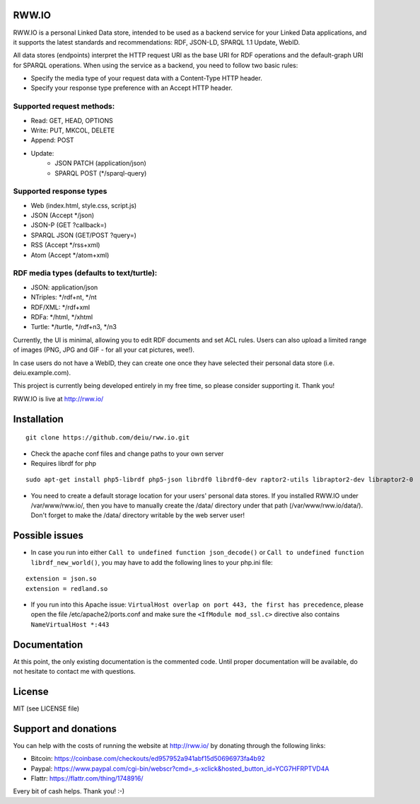 .. image:: http://fcns.eu/rww-logo.png
  :alt: RWW.IO
    :align: right

RWW.IO
======

RWW.IO is a personal Linked Data store, intended to be used as a backend service for your Linked Data applications, and it
supports the latest standards and recommendations: RDF, JSON-LD, SPARQL 1.1 Update, WebID.

All data stores (endpoints) interpret the HTTP request URI as the base URI for RDF operations and the default-graph URI for SPARQL operations. When using the service as a backend, you need to follow two basic rules:

- Specify the media type of your request data with a Content-Type HTTP header.
- Specify your response type preference with an Accept HTTP header.


Supported request methods:
--------------------------

- Read: GET, HEAD, OPTIONS
- Write: PUT, MKCOL, DELETE
- Append: POST
- Update:
    - JSON PATCH (application/json)
    - SPARQL POST (*/sparql-query)



Supported response types
------------------------

- Web (index.html, style.css, script.js)
- JSON (Accept */json)
- JSON-P (GET ?callback=)
- SPARQL JSON (GET/POST ?query=)
- RSS (Accept */rss+xml)
- Atom (Accept */atom+xml)


RDF media types (defaults to text/turtle):
----------------
- JSON: application/json
- NTriples: */rdf+nt, */nt
- RDF/XML: */rdf+xml
- RDFa: */html, */xhtml
- Turtle: */turtle, */rdf+n3, */n3



Currently, the UI is minimal, allowing you to edit RDF documents and set ACL rules. Users can also upload a limited range of images (PNG, JPG and GIF - for all your cat pictures, wee!).

In case users do not have a WebID, they can create one once they have selected their personal data store (i.e. deiu.example.com).

This project is currently being developed entirely in my free time, so please consider supporting it. Thank you!

RWW.IO is live at http://rww.io/

Installation 
============

::

    git clone https://github.com/deiu/rww.io.git


- Check the apache conf files and change paths to your own server

- Requires librdf for php

::

    sudo apt-get install php5-librdf php5-json librdf0 librdf0-dev raptor2-utils libraptor2-dev libraptor2-0
    

- You need to create a default storage location for your users' personal data stores. If you installed RWW.IO under /var/www/rww.io/, then you have to manually create the /data/ directory under that path (/var/www/rww.io/data/). Don't forget to make the /data/ directory writable by the web server user!

Possible issues
===============

- In case you run into either ``Call to undefined function json_decode()`` or ``Call to undefined function librdf_new_world()``, you may have to add the following lines to your php.ini file:
::

    extension = json.so
    extension = redland.so


- If you run into this Apache issue: ``VirtualHost overlap on port 443, the first has precedence``, please open the file /etc/apache2/ports.conf and make sure the ``<IfModule mod_ssl.c>`` directive also contains ``NameVirtualHost *:443``


Documentation
=============

At this point, the only existing documentation is the commented code. Until proper documentation will be available, do not hesitate to contact me with questions.


License
=======
MIT (see LICENSE file)


Support and donations
=====================

You can help with the costs of running the website at http://rww.io/ by donating through the following links:

- Bitcoin: https://coinbase.com/checkouts/ed957952a941abf15d50696973fa4b92
- Paypal: https://www.paypal.com/cgi-bin/webscr?cmd=_s-xclick&hosted_button_id=YCG7HFRPTVD4A
- Flattr: https://flattr.com/thing/1748916/

Every bit of cash helps. Thank you! :-)


